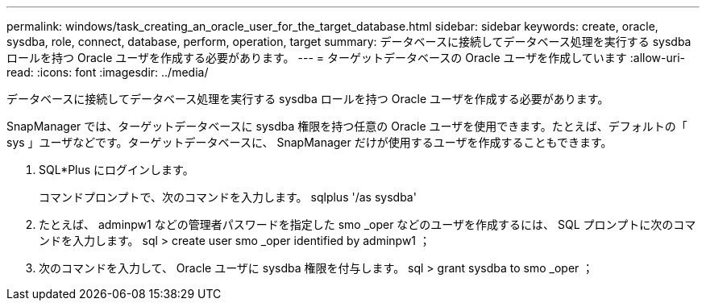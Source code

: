 ---
permalink: windows/task_creating_an_oracle_user_for_the_target_database.html 
sidebar: sidebar 
keywords: create, oracle, sysdba, role, connect, database, perform, operation, target 
summary: データベースに接続してデータベース処理を実行する sysdba ロールを持つ Oracle ユーザを作成する必要があります。 
---
= ターゲットデータベースの Oracle ユーザを作成しています
:allow-uri-read: 
:icons: font
:imagesdir: ../media/


[role="lead"]
データベースに接続してデータベース処理を実行する sysdba ロールを持つ Oracle ユーザを作成する必要があります。

SnapManager では、ターゲットデータベースに sysdba 権限を持つ任意の Oracle ユーザを使用できます。たとえば、デフォルトの「 sys 」ユーザなどです。ターゲットデータベースに、 SnapManager だけが使用するユーザを作成することもできます。

. SQL*Plus にログインします。
+
コマンドプロンプトで、次のコマンドを入力します。 sqlplus '/as sysdba'

. たとえば、 adminpw1 などの管理者パスワードを指定した smo _oper などのユーザを作成するには、 SQL プロンプトに次のコマンドを入力します。 sql > create user smo _oper identified by adminpw1 ；
. 次のコマンドを入力して、 Oracle ユーザに sysdba 権限を付与します。 sql > grant sysdba to smo _oper ；

